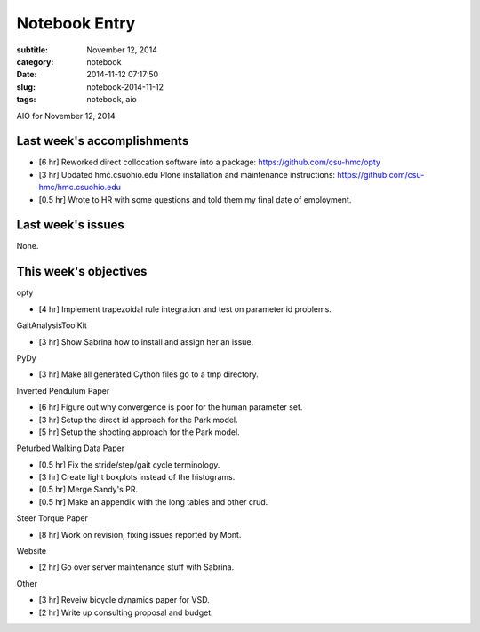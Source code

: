 ==============
Notebook Entry
==============

:subtitle: November 12, 2014
:category: notebook
:date: 2014-11-12 07:17:50
:slug: notebook-2014-11-12
:tags: notebook, aio


AIO for November 12, 2014



Last week's accomplishments
===========================

- [6 hr] Reworked direct collocation software into a package:
  https://github.com/csu-hmc/opty
- [3 hr] Updated hmc.csuohio.edu Plone installation and maintenance instructions:
  https://github.com/csu-hmc/hmc.csuohio.edu
- [0.5 hr] Wrote to HR with some questions and told them my final date of
  employment.

Last week's issues
==================

None.

This week's objectives
======================

opty

- [4 hr] Implement trapezoidal rule integration and test on parameter id
  problems.

GaitAnalysisToolKit

- [3 hr] Show Sabrina how to install and assign her an issue.

PyDy

- [3 hr] Make all generated Cython files go to a tmp directory.

Inverted Pendulum Paper

- [6 hr] Figure out why convergence is poor for the human parameter set.
- [3 hr] Setup the direct id approach for the Park model.
- [5 hr] Setup the shooting approach for the Park model.

Peturbed Walking Data Paper

- [0.5 hr] Fix the stride/step/gait cycle terminology.
- [3 hr] Create light boxplots instead of the histograms.
- [0.5 hr] Merge Sandy's PR.
- [0.5 hr] Make an appendix with the long tables and other crud.

Steer Torque Paper

- [8 hr] Work on revision, fixing issues reported by Mont.

Website

- [2 hr] Go over server maintenance stuff with Sabrina.

Other

- [3 hr] Reveiw bicycle dynamics paper for VSD.
- [2 hr] Write up consulting proposal and budget.
